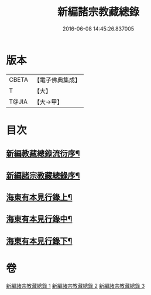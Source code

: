 #+TITLE: 新編諸宗教藏總錄 
#+DATE: 2016-06-08 14:45:26.837005

* 版本
 |     CBETA|【電子佛典集成】|
 |         T|【大】     |
 |     T@JIA|【大→甲】   |

* 目次
** [[file:KR6s0132_001.txt::001-1165b21][新編教藏總錄流衍序¶]]
** [[file:KR6s0132_001.txt::001-1165c14][新編諸宗教藏總錄序¶]]
** [[file:KR6s0132_001.txt::001-1166a10][海東有本見行錄上¶]]
** [[file:KR6s0132_002.txt::002-1173a17][海東有本見行錄中¶]]
** [[file:KR6s0132_003.txt::003-1174c27][海東有本見行錄下¶]]

* 卷
[[file:KR6s0132_001.txt][新編諸宗教藏總錄 1]]
[[file:KR6s0132_002.txt][新編諸宗教藏總錄 2]]
[[file:KR6s0132_003.txt][新編諸宗教藏總錄 3]]

